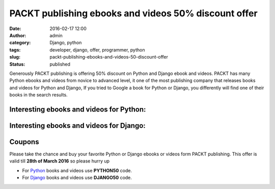 PACKT publishing ebooks and videos 50% discount offer
#####################################################
:date: 2016-02-17 12:00
:author: admin
:category: Django, python
:tags: developer, django, offer, programmer, python
:slug: packt-publishing-ebooks-and-videos-50-discount-offer
:status: published

Generously PACKT publishing is offering 50% discount on Python and
Django ebook and videos. PACKT has many Python ebooks and videos from
novice to advanced level, it one of the most publishing company that
releases books and videos for Python and Django, If you tried to Google
a book for Python or Django, you differently will find one of their
books in the search results.

Interesting ebooks and videos for Python:
-----------------------------------------

|image0|

|image1|

|image2|

|image3|

Interesting ebooks and videos for Django:
-----------------------------------------

|image4|

|image5|

|image6|

Coupons
-------

Please take the chance and buy your favorite Python or Django ebooks or
videos form PACKT publishing. This offer is valid till **28th of March
2016** so please hurry up

-  For
   `Python <https://www.packtpub.com/tech/python#/?utm_source=RP-Emadmokhtar&utm_medium=referral&utm_campaign=OMEPython>`__
   books and videos use **PYTHON50** code.
-  For
   `Django <https://www.packtpub.com/tech/django#/?utm_source=RP-Emadmokhtar&utm_medium=referral&utm_campaign=OMEDjango>`__
   books and videos use **DJANGO50** code.

.. |image0| image:: https://www.packtpub.com/sites/default/files/5130OS_Python%20Machine%20Learning_.jpg
   :target: https://www.packtpub.com/big-data-and-business-intelligence/python-machine-learning
.. |image1| image:: https://www.packtpub.com/sites/default/files/bookretailers/9781783988969.jpg
   :target: https://www.packtpub.com/big-data-and-business-intelligence/mastering-python-video
.. |image2| image:: https://www.packtpub.com/sites/default/files/3358OS_cov.jpg
   :target: https://www.packtpub.com/big-data-and-business-intelligence/python-data-analysis
.. |image3| image:: https://www.packtpub.com/sites/default/files/2355OS_4558_Geospatial%20Development%20by%20Example%20with%20Python.jpg
   :target: https://www.packtpub.com/application-development/geospatial-development-example-python
.. |image4| image:: https://www.packtpub.com/sites/default/files/6775O9S_Web%20Development%20with%20Django%20Cookbook-%20Second%20Edition.jpg
   :target: https://www.packtpub.com/web-development/web-development-django-cookbook-second-edition
.. |image5| image:: https://www.packtpub.com/sites/default/files/B03922_Django%20By%20Example_.jpg
   :target: https://www.packtpub.com/web-development/django-example
.. |image6| image:: https://www.packtpub.com/sites/default/files/bookretailers/9781783989805_new.jpg
   :target: https://www.packtpub.com/web-development/mastering-django-web-development-video
